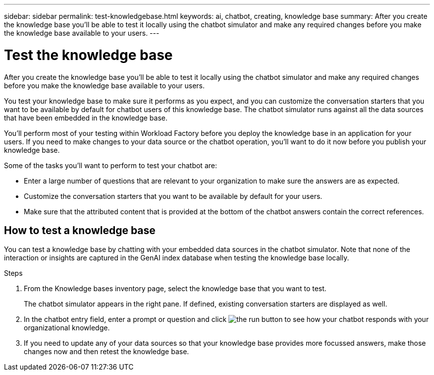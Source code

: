 ---
sidebar: sidebar
permalink: test-knowledgebase.html
keywords: ai, chatbot, creating, knowledge base
summary: After you create the knowledge base you'll be able to test it locally using the chatbot simulator and make any required changes before you make the knowledge base available to your users.
---

= Test the knowledge base
:icons: font
:imagesdir: ./media/

[.lead]
After you create the knowledge base you'll be able to test it locally using the chatbot simulator and make any required changes before you make the knowledge base available to your users.

You test your knowledge base to make sure it performs as you expect, and you can customize the conversation starters that you want to be available by default for chatbot users of this knowledge base. The chatbot simulator runs against all the data sources that have been embedded in the knowledge base. 

You'll perform most of your testing within Workload Factory before you deploy the knowledge base in an application for your users. If you need to make changes to your data source or the chatbot operation, you'll want to do it now before you publish your knowledge base.

Some of the tasks you'll want to perform to test your chatbot are:

* Enter a large number of questions that are relevant to your organization to make sure the answers are as expected.
* Customize the conversation starters that you want to be available by default for your users.
* Make sure that the attributed content that is provided at the bottom of the chatbot answers contain the correct references. 

== How to test a knowledge base

You can test a knowledge base by chatting with your embedded data sources in the chatbot simulator. Note that none of the interaction or insights are captured in the GenAI index database when testing the knowledge base locally.

.Steps

. From the Knowledge bases inventory page, select the knowledge base that you want to test.
+
The chatbot simulator appears in the right pane. If defined, existing conversation starters are displayed as well.

. In the chatbot entry field, enter a prompt or question and click image:button-run.png[the run button] to see how your chatbot responds with your organizational knowledge.

. If you need to update any of your data sources so that your knowledge base provides more focussed answers, make those changes now and then retest the knowledge base.
